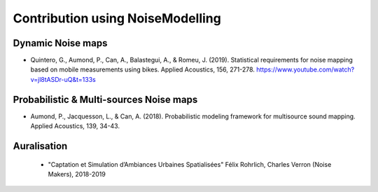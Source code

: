 Contribution using NoiseModelling
^^^^^^^^^^^^^^^^^^^^^^^^^^^^^^^^^^^^^^^

Dynamic Noise maps
~~~~~~~~~~~~~~~~~~~~~~~~~

- Quintero, G., Aumond, P., Can, A., Balastegui, A., & Romeu, J. (2019). Statistical requirements for noise mapping based on mobile measurements using bikes. Applied Acoustics, 156, 271-278. https://www.youtube.com/watch?v=jl8tASDr-uQ&t=133s

Probabilistic & Multi-sources Noise maps
~~~~~~~~~~~~~~~~~~~~~~~~~~~~~~~~~~~~~~~~~~~~~~~~~

- Aumond, P., Jacquesson, L., & Can, A. (2018). Probabilistic modeling framework for multisource sound mapping. Applied Acoustics, 139, 34-43.

Auralisation
~~~~~~~~~~~~~~~~~~~~~~~~~
 - "Captation et Simulation d’Ambiances Urbaines Spatialisées" Félix Rohrlich, Charles Verron (Noise Makers), 2018-2019
 
 .. figure:: images/examples/Rohrlich.PNG
   :align: center
